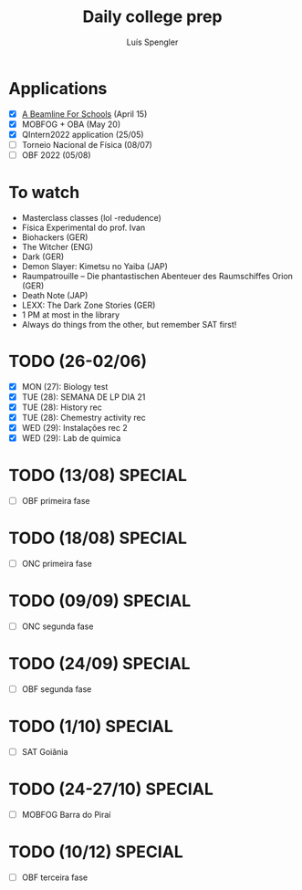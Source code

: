 #+REVEAL_ROOT: https://cdn.jsdelivr.net/npm/reveal.js
#+REVEAL_REVEAL_JS_VERSION: 4
#+REVEAL_TRANS: linear
#+REVEAL_THEME: moon
#+OPTIONS: timestamp:nil toc:nil num:nil
#+Title: Daily college prep
#+Author: Luís Spengler

* Applications
- [X] [[https://beamlineforschools.cern/][A Beamline For Schools]] (April 15)
- [X] MOBFOG + OBA (May 20)
- [X] QIntern2022 application (25/05)
- [ ] Torneio Nacional de Física (08/07)
- [ ] OBF 2022 (05/08)

* To watch
+ Masterclass classes (lol -redudence)
+ Física Experimental do prof. Ivan
+ Biohackers (GER)
+ The Witcher (ENG)
+ Dark (GER)
+ Demon Slayer: Kimetsu no Yaiba (JAP)
+ Raumpatrouille – Die phantastischen Abenteuer des Raumschiffes Orion (GER)
+ Death Note (JAP)
+ LEXX: The Dark Zone Stories (GER)
+ 1 PM at most in the library
+ Always do things from the other, but remember SAT first!

* TODO (26-02/06)
+ [X] MON (27): Biology test
+ [X] TUE (28): SEMANA DE LP DIA 21
+ [X] TUE (28): History rec
+ [X] TUE (28): Chemestry activity rec
+ [X] WED (29): Instalações rec 2
+ [X] WED (29): Lab de quimica

* TODO (13/08) SPECIAL
+ [ ] OBF primeira fase
* TODO (18/08) SPECIAL
+ [ ] ONC primeira fase
* TODO (09/09) SPECIAL
+ [ ] ONC segunda fase
* TODO (24/09) SPECIAL
+ [ ] OBF segunda fase
* TODO (1/10) SPECIAL
+ [ ] SAT Goiânia
* TODO (24-27/10) SPECIAL
+ [ ] MOBFOG Barra do Piraí
* TODO (10/12) SPECIAL
+ [ ] OBF terceira fase

